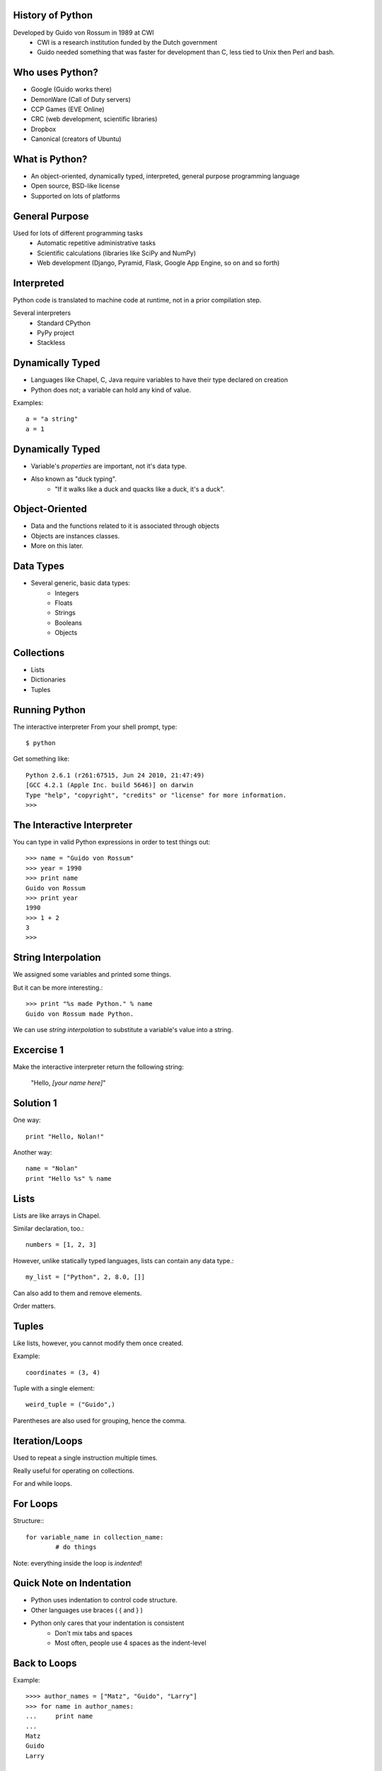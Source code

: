 History of Python
=================
Developed by Guido von Rossum in 1989 at CWI
	 * CWI is a research institution funded by the Dutch government
	 * Guido needed something that was faster for development than C, less tied to Unix then Perl and bash.

Who uses Python?
================
* Google (Guido works there)
* DemonWare (Call of Duty servers)
* CCP Games (EVE Online)
* CRC (web development, scientific libraries)
* Dropbox
* Canonical (creators of Ubuntu)

What is Python?
===============
* An object-oriented, dynamically typed, interpreted, general purpose programming language

* Open source, BSD-like license

* Supported on lots of platforms

General Purpose
===============
Used for lots of different programming tasks
	* Automatic repetitive administrative tasks
	* Scientific calculations (libraries like SciPy and NumPy)
	* Web development (Django, Pyramid, Flask, Google App Engine, so on and so forth)
	
Interpreted
===========
Python code is translated to machine code at runtime, not in a prior compilation step.

Several interpreters
	* Standard CPython
	* PyPy project
	* Stackless

Dynamically Typed
=================
* Languages like Chapel, C, Java require variables to have their type declared on creation
* Python does not; a variable can hold any kind of value.

Examples::

	a = "a string"
	a = 1

Dynamically Typed
=================
* Variable's *properties* are important, not it's data type.
* Also known as "duck typing".
	* "If it walks like a duck and quacks like a duck, it's a duck".

Object-Oriented
===============
* Data and the functions related to it is associated through objects
* Objects are instances classes.
* More on this later.


Data Types
==========
* Several generic, basic data types:
        * Integers
        * Floats
        * Strings
        * Booleans
        * Objects

Collections
===========
* Lists
* Dictionaries
* Tuples


Running Python
==============
The interactive interpreter
From your shell prompt, type::

        $ python

Get something like::

        Python 2.6.1 (r261:67515, Jun 24 2010, 21:47:49) 
        [GCC 4.2.1 (Apple Inc. build 5646)] on darwin
        Type "help", "copyright", "credits" or "license" for more information.
        >>> 

The Interactive Interpreter
===========================
You can type in valid Python expressions in order to test things out::

        >>> name = "Guido von Rossum"
        >>> year = 1990
        >>> print name
        Guido von Rossum
        >>> print year
        1990
        >>> 1 + 2
        3
        >>> 

String Interpolation
====================
We assigned some variables and printed some things.

But it can be more interesting.::

        >>> print "%s made Python." % name
        Guido von Rossum made Python.

We can use *string interpolation* to substitute a variable's value into a string.

Excercise 1
===========
Make the interactive interpreter return the following string:

 "Hello, *[your name here]*"

Solution 1
==========
One way::

        print "Hello, Nolan!"

Another way::

        name = "Nolan"
        print "Hello %s" % name


Lists
=====
Lists are like arrays in Chapel.

Similar declaration, too.::

        numbers = [1, 2, 3]

However, unlike statically typed languages, lists can contain any data type.::

        my_list = ["Python", 2, 8.0, []]

Can also add to them and remove elements.

Order matters.

Tuples
======
Like lists, however, you cannot modify them once created.

Example::

        coordinates = (3, 4)

Tuple with a single element::

        weird_tuple = ("Guido",)

Parentheses are also used for grouping, hence the comma.

Iteration/Loops
===============
Used to repeat a single instruction multiple times.

Really useful for operating on collections.

For and while loops.

For Loops
=========
Structure:::

        for variable_name in collection_name:
                # do things
                
Note: everything inside the loop is *indented*!

Quick Note on Indentation
=========================
* Python uses indentation to control code structure.
* Other languages use braces ( { and } )
* Python only cares that your indentation is consistent
        * Don't mix tabs and spaces
        * Most often, people use 4 spaces as the indent-level

Back to Loops
=============
Example::

        >>>> author_names = ["Matz", "Guido", "Larry"]
        >>> for name in author_names:
        ...     print name
        ... 
        Matz
        Guido
        Larry

Exercise 2
==========
Print your name 20 times.

Hint: Instead of a list or tuple in the ``collection_name`` spot, use ``range(0,20)``.

It's kind of like Chapel's range syntax.

Solution 2
==========
One way::

        for i in range(0,20):
                print "Hello, Nolan"

Second way::
        
        name = "Nolan"
        for i in range(0,20):
               print "Hello, %s" % name

Dictionaries
============
* A collection of *key, value pairs*.
* Associates a *key* (which can be a number, string, object, whatever), with a *value*.
* Unordered - when accessing a dictionary, items may not come out in the same order they were added.


Dictionary Examples
===================
A basic dictionary::

        >>> {"shoe_size": 12}

Multiple items::

        >>> {"name": "Frank", "height": 6.0}


Accessing a Dictionary
======================
First, let's create a dictionary, with a variable::

        >>> my_dictionary = {"name": "Fred"}

Next, we can retrieve the value associated with the ``name`` key::

        >>> my_dictionary["name"]
        'Fred'

Looping with Dictionaries
=========================
Using just the dictionary in the for statement we saw before only works on the dictionary keys.

To access both, we use the ``items`` method on the dictionary. (Those will be explained soon)::

        >>>> language_authors = {"Matz": "Ruby", "Guido": "Python", 
        ... "Larry": "Perl"}
        >>> for key, value in language_authors.items():
        ...     print "%s wrote %s" % (key, value)
        ... 
        Larry wrote Perl
        Matz wrote Ruby
        Guido wrote Python

Things to note
==============
Instead of one loop variable, we had two.

When we used multiple values in string interpolation, we used a tuple.

The loop didn't print the values in the same order we put them in.

Functions
=========
Functions break up programs into logical pieces

Very much like procedures in Chapel

A stepping stone to objects.

An example::

        def adder(val1, val2):
                return val1 + val2

Functions have *names* (``adder``), take *arguments* (``val1, val2``) and can *return* a result.

Arguments
=========
We use the previous function like this::

        >>> adder(2, 3)
        5

The value ``2`` is put into ``val1``, and ``3`` into ``val2``.
``val1`` and ``val2`` are confined to the ``adder`` function::

        >>>> val1
        Traceback (most recent call last):
          File "<stdin>", line 1, in <module>
        NameError: name 'val1' is not defined

This is called *scope*.

Null arguments
==============
You can also have functions without any arguments::

        def print_hello():
                print "Hello"

2 things here:
        * The parentheses are simply empty.
        * Notice we didn't return anything; in Python we don't have to.

Interlude - Using Python Files
==============================
You can use ``gedit`` to edit Python files, saving them with the extension ``.py``.

Then, you can run the files with this command::

        $ python my_file.py

Control Flow
============
Python uses ``if`` statements that look similar to Chapel's, but without the braces.

Basic structure::

        if something:
                transform(1,2)
        elif something_else:
                transform(2,3)
        else:
                transform(3,4)

Check if a value is in a collection
===================================
Using a conditional with the ``in`` keyword to see if a particular value is contained in a collection::

        >>> if "Yes" in ["Yes", "No"]:
        ...     print "Yep, it's there."
        ... 
        Yep, it's there.
        >>> if "Joe" not in ["Sam", "Frank"]:
        ...     print "Joe's not there."
        ... 
        Joe's not there.


Exercise 3
==========
Create a function that returns "weekday" if a day's name is a weekday, "weekend" if it's not.

Hints:
        * Just worry about lower case values
        * Getting user input::

                >>>> day = raw_input("Input a day's name >> ")
                Input a day's name >> Monday
                >>> day
                'Monday'

Bonus: If the word given isn't a valid calendar day, return "neither"

Solution 3
==========
               
Object Oriented Programming
===========================
* Object-oriented programming tries to model program strutures after things in the real world.
* Objects have:
        * *properties* that describe them (the bike is red)
        * *methods* that make them do things (the man runs).
* Together, these are called *members*
* Benefit: information is contained only in the area it's necessary ("information hiding")
* Objects are:
        * defined by writing a *class*
        * created by *instantiating* a class



Classes
=======
Think of classes like a *template* for objects; it describes how they will work

But, the objects contain specific information

Example
=======
* The Car Class describes cars: 
        * They have four wheels, color(s), number of seats, make, model, VIN, 
          can accelerate, deccelerate, turn, etc.
* The *actual* color, number of seats, VIN, make, model corresponds to the specific car.
* The *verbs* (the things they can do) are shared amongst all of them.

Example
=======
* The Dog Class describes dogs: They have a color, four legs, eye color, breed(s), can bark, run, etc.
* Fido is a black labrador
* Butch is a white bulldog


Making the connection
=====================
* Properties are *variables* - these can be any valid data type, including other objects!
* Methods are *functions* - these *do* things, and are common to all instances of the object
* Objects hold *state* in their properties, which is then changed by methods.

Defining a class
================
Example::

        >>>> class Dog(object):
        ...     def __init__(self, name=None, breed=None):
        ...             self.name = name
        ...             self.breed = breed
        ...     def bark(self):
        ...             print '%s says, "Woof!"' % self.name
        ...     def bark(self, target):
        ...             print "%s barks at %s!" % (self.name, target.name)
        ... 
        >>> fido = Dog(name="Fido", breed="Black Lab")
        >>> fido.bark()
        Fido says, "Woof!"

Things of note
==============
* All classes:
        * should be defined as ``class ClassName(object)``
                * ``ClassName`` inherits from ``object``.
        * define an initializer function, ``__init__``
                * This is a "magic method" that Python uses.
                * Similar to C++/Java constructors - it sets up initial state

Things of note
==============
* All methods take ``self`` as the first argument
* Different methods can have the same name, if they take different number of arguments.
* ``self`` is *not* passed in when you call the function; Python's interpreter uses it, not the programmer.
* Variables attached to ``self`` can be accessed in any other method in that class.
* I snuck in named arguments there; done for clarity.

More Theory: Inheritance
========================
* Classes can *inherit* from others.
        * This means that the *subclass* shares properties and methods with it's *superclass*
        * Also referred to as *child* and *parent* classes

Examples:

* A parent class could be Vehicle, and subclasses would be Car, Motorcycle, Truck, Tractor, etc
* Another parent class could be Animal, subclasses being Cat, Dog, Giraffe, Elephant, etc

Hierarchies
=========== 
You can also have hierarchies:

* Animal
        * Mammal
                * Dog
                * Cat
        * Bird
                * Eagle

Inheritance in Python
=====================
``class ChildClass(ParentClass)``

except for the parent class, which looks like

``class ParentClass(object)``

Why?  

* ``object`` is a type, just like ``int`` or ``str``.  Helps Python allocate memory correctly.

Exercise 4
==========
Create a Python class that represents a mathematical vector (http://en.wikipedia.org/wiki/Euclidean_vector)

Vectors are pairs of x, y coordinates.  We want the following members:

* x coordinate
* y coordinate
* adding 2 vectors (x1 added to x2, y1 added to y2)
* subtracting 2 vectors (x1 minus x2, y1 minus x2)
* a __repr__(self) method that returns the coordinates as the string "(x, y)"

Exercise 4 Hints
================
Should look something like this::

        v1 = Vector(1,3)
        v2 = Vector(8,9)
        v1.add(v2)
        print v1
        (9, 12)

Bonus: Write a method that multiplies both x and y by a single number (scalar multiplication)

Solution 4
==========


Modules and Packages
====================
* Python code is organized into modules and packages.
* *Modules* are individual Python files.
* *Packages* are directories that contain Python modules
* Modules and packages are used to distribute re-usable code.

Standard Library
================
* Python has a philosophy of "batteries included".
* LOTS of modules/packages bundled with Python.
* Examples::

        os
        zlib
        datetime
        hashlib
        threading
        socket
        unittest

* External packages, too, like SciPy, NumPy, PyCUDA, Django, SQLAlchemy, Pygments, etc

Using packages and modules
==========================
2 forms:

* ``import os``
* ``from os import path``

Getting help with packages/modules
==================================
* Use the ``dir`` function to inspect an object's members, packages and modules included
* Use the ``help`` function to get help for an object.

Example (output shortened)::

        >>>> import os
        >>> dir(os)
        [.... 'walk', 'write']
        >>> help(os.walk)
        Help on function walk in module os:

        walk(top, topdown=True, onerror=None, followlinks=False)
            Directory tree generator.



Exercise 5
==========
Using the vector class we created last time, add a ``length`` method to your vector class
that does the following:

* Squares x and y (``**`` is the exponential operator)
* Add the squares together
* Return the square root of that sum

Use the ``sqrt`` function from the ``math`` package.

Solution 5
==========
        
Python 2 or 3?
==============
For most things, Python 2 is probably the best choice.

* More mature libraries available
* Better tested

However, Python 3 is the future.

* Python 2.7 is the last release of the 2 line.
* Overall, a much better language.

Further Resources
=================

* Python Homepage: http://python.org
* Learn Python the Hard Way: http://learnpythonthehardway.org/ (2nd edition released today!)
* Learning the Zen of Python - from the Python prompt, type:::

        import this

* Also: The Pragmatic Programmer, by Andrew Hunt and David Thomas
